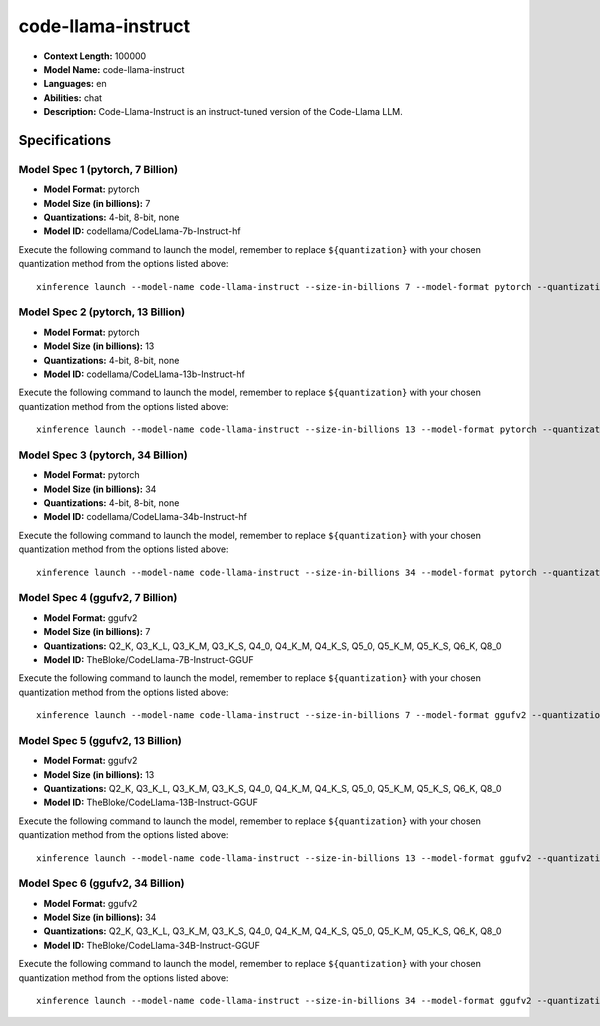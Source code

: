 .. _models_llm_code-llama-instruct:

========================================
code-llama-instruct
========================================

- **Context Length:** 100000
- **Model Name:** code-llama-instruct
- **Languages:** en
- **Abilities:** chat
- **Description:** Code-Llama-Instruct is an instruct-tuned version of the Code-Llama LLM.

Specifications
^^^^^^^^^^^^^^


Model Spec 1 (pytorch, 7 Billion)
++++++++++++++++++++++++++++++++++++++++

- **Model Format:** pytorch
- **Model Size (in billions):** 7
- **Quantizations:** 4-bit, 8-bit, none
- **Model ID:** codellama/CodeLlama-7b-Instruct-hf

Execute the following command to launch the model, remember to replace ``${quantization}`` with your
chosen quantization method from the options listed above::

   xinference launch --model-name code-llama-instruct --size-in-billions 7 --model-format pytorch --quantization ${quantization}


Model Spec 2 (pytorch, 13 Billion)
++++++++++++++++++++++++++++++++++++++++

- **Model Format:** pytorch
- **Model Size (in billions):** 13
- **Quantizations:** 4-bit, 8-bit, none
- **Model ID:** codellama/CodeLlama-13b-Instruct-hf

Execute the following command to launch the model, remember to replace ``${quantization}`` with your
chosen quantization method from the options listed above::

   xinference launch --model-name code-llama-instruct --size-in-billions 13 --model-format pytorch --quantization ${quantization}


Model Spec 3 (pytorch, 34 Billion)
++++++++++++++++++++++++++++++++++++++++

- **Model Format:** pytorch
- **Model Size (in billions):** 34
- **Quantizations:** 4-bit, 8-bit, none
- **Model ID:** codellama/CodeLlama-34b-Instruct-hf

Execute the following command to launch the model, remember to replace ``${quantization}`` with your
chosen quantization method from the options listed above::

   xinference launch --model-name code-llama-instruct --size-in-billions 34 --model-format pytorch --quantization ${quantization}


Model Spec 4 (ggufv2, 7 Billion)
++++++++++++++++++++++++++++++++++++++++

- **Model Format:** ggufv2
- **Model Size (in billions):** 7
- **Quantizations:** Q2_K, Q3_K_L, Q3_K_M, Q3_K_S, Q4_0, Q4_K_M, Q4_K_S, Q5_0, Q5_K_M, Q5_K_S, Q6_K, Q8_0
- **Model ID:** TheBloke/CodeLlama-7B-Instruct-GGUF

Execute the following command to launch the model, remember to replace ``${quantization}`` with your
chosen quantization method from the options listed above::

   xinference launch --model-name code-llama-instruct --size-in-billions 7 --model-format ggufv2 --quantization ${quantization}


Model Spec 5 (ggufv2, 13 Billion)
++++++++++++++++++++++++++++++++++++++++

- **Model Format:** ggufv2
- **Model Size (in billions):** 13
- **Quantizations:** Q2_K, Q3_K_L, Q3_K_M, Q3_K_S, Q4_0, Q4_K_M, Q4_K_S, Q5_0, Q5_K_M, Q5_K_S, Q6_K, Q8_0
- **Model ID:** TheBloke/CodeLlama-13B-Instruct-GGUF

Execute the following command to launch the model, remember to replace ``${quantization}`` with your
chosen quantization method from the options listed above::

   xinference launch --model-name code-llama-instruct --size-in-billions 13 --model-format ggufv2 --quantization ${quantization}


Model Spec 6 (ggufv2, 34 Billion)
++++++++++++++++++++++++++++++++++++++++

- **Model Format:** ggufv2
- **Model Size (in billions):** 34
- **Quantizations:** Q2_K, Q3_K_L, Q3_K_M, Q3_K_S, Q4_0, Q4_K_M, Q4_K_S, Q5_0, Q5_K_M, Q5_K_S, Q6_K, Q8_0
- **Model ID:** TheBloke/CodeLlama-34B-Instruct-GGUF

Execute the following command to launch the model, remember to replace ``${quantization}`` with your
chosen quantization method from the options listed above::

   xinference launch --model-name code-llama-instruct --size-in-billions 34 --model-format ggufv2 --quantization ${quantization}

